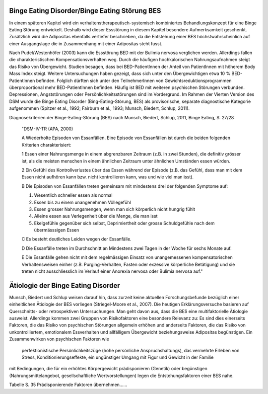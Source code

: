 Binge Eating Disorder/Binge Eating Störung BES
---------------------

In einem späteren Kapitel wird ein verhaltenstherapeutisch-systemisch kombiniertes Behandlungskonzept für eine Binge Eating Störung entwickelt. Deshalb wird dieser Essstörung in diesem Kapitel besondere Aufmerksamkeit geschenkt. Zusätzlich wird die Adipositas ebenfalls vertiefer beschrieben, da die Entstehung einer BES höchstwahrscheinlich auf einer Ausgangslage die in Zusammenhang mit einer Adipositas steht fusst.

Nach Pudel/Westenhöfer (2003) kann die Essstörung BED mit der Bulimia nervosa
verglichen werden. Allerdings  fallen die charakteristischen
Kompensationsverhalten weg. Durch die häufigen hochkalorischen Nahrungsaufnahmen
steigt das Risiko von Übergewicht. Studien besagen, dass bei BED-PatientInnen
der Anteil von PatientInnen mit höherem Body Mass Index steigt.  Weitere
Untersuchungen haben gezeigt, dass sich unter den Übergewichtigen etwa 10 %
BED-PatientInnen befinden. Folglich dürften sich unter den TeilnehmerInnen von
Gewichtsreduktionsprogrammen überproportional mehr BED-PatientInnen befinden. Häufig ist BED mit weiteren psychischen Störungen verbunden. Depressionen, Angststörungen oder Persönlichkeitsstörungen sind im Vordergrund. Im Rahmen der Vierten Version des DSM wurde die Binge Eating Disorder (Bing-Eating-Störung, BES) als provisorische, separate diagnostische Kategorie aufgenommen (Spitzer et al., 1992; Fairburn et al., 1993; Munsch, Biedert, Schlup, 2011).

Diagnosekriterien der Binge-Eating-Störung (BES) nach Munsch, Biedert, Schlup, 2011, Binge Eating, S. 27/28

  "DSM-IV-TR (APA, 2000)

  A Wiederholte Episoden von Essanfällen. Eine Episode von Essanfällen ist durch die beiden folgenden Kriterien charakterisiert:

  1 Essen einer Nahrungsmenge in einem abgrenzbaren Zeitraum (z.B. in zwei Stunden), die definitiv grösser ist, als die meisten menschen in einem ähnlichen Zeitraum unter ähnlichen Umständen essen würden.

  2 Ein Gefühl des Kontrollverlustes über das Essen während der Episode (z.B. das Gefühl, dass man mit dem Essen nicht aufhören kann bzw. nicht kontrollieren kann, was und wie viel man isst).

  B Die Episoden von Essanfällen treten gemeinsam mit mindestens drei der folgenden Symptome auf:

  (1) Wesentlich schneller essen als normal
  (2) Essen bis zu einem unangenehmen Völlegefühl
  (3) Essen grosser Nahrungsmengen, wenn man sich körperlich nicht hungrig fühlt
  (4) Alleine essen aus Verlegenheit über die Menge, die man isst
  (5) Ekelgefühle gegenüber sich selbst, Deprimiertheit oder grosse Schuldgefühle nach dem übermässsigen Essen

  C Es besteht deutliches Leiden wegen der Essanfälle.

  D Die Essanfälle treten im Durchschnitt an Mindestens zwei Tagen in der Woche für sechs Monate auf.

  E Die Essanfälle gehen nicht mit dem regelmässigen Einsatz von unangemessenen kompensatorischen Verhaltensweisen einher (z.B. Purging-Verhalten, Fasten oder exzessive körperliche Betätigung) und sie treten nicht ausschliesslich im Verlauf einer Anorexia nervosa oder Bulimia nervosa auf."

Ätiologie der Binge Eating Disorder
-----------------------------------

Munsch, Biedert und Schlup weisen darauf hin, dass zurzeit keine aktuellen Forschungsbefunde bezüglich einer einheitlichen Ätiologie der BES vorliegen (Striegel-Moore et al., 2007). Die heutigen Erklärungsversuche basieren auf Querschnitts- oder retrospektiven Untersuchungen. Man geht davon aus, dass die BES eine multifaktorielle Ätiologie ausweist. Allerdings kommen zwei Gruppen von Risikofaktoren eine besondere Relevanz zu: Es sind dies einerseits Faktoren, die das Risiko von psychischen Störungen allgemein erhöhen und anderseits Faktoren, die das Risiko von unkontrolliertem, emotionalem Essverhalten und allfälligem Übergewicht beziehungsweise Adipositas begünstigen. Ein Zusammenwirken von
psychischen Faktoren wie 
 perfektionistische Persönlichkeitszüge (hohe persönliche Anspruchshaltungs),
 das vermehrte Erleben von Stress,
 Konditionierungseffekte,
 ein ungünstiger Umgang mit Figur und Gewicht in der Familie
mit Bedingungen, die für ein erhöhtes Körpergewicht prädisponieren (Genetik) oder begünstigen (Nahrungsmittelangebot, gesellschaftliche Wertvorstellungen)
legen die Entstehungsfaktoren einer BES nahe.

Tabelle S. 35 Prädisponierende Faktoren übernehmen......

